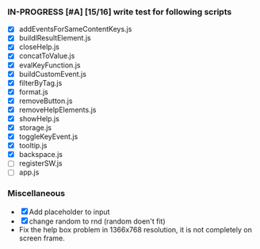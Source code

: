 *** IN-PROGRESS [#A] [15/16] write test for following scripts
- [X] addEventsForSameContentKeys.js
- [X] buildlResultElement.js
- [X] closeHelp.js
- [X] concatToValue.js
- [X] evalKeyFunction.js
- [X] buildCustomEvent.js
- [X] filterByTag.js
- [X] format.js
- [X] removeButton.js
- [X] removeHelpElements.js
- [X] showHelp.js
- [X] storage.js
- [X] toggleKeyEvent.js
- [X] tooltip.js
- [X] backspace.js
- [ ] registerSW.js
- [ ] app.js

*** Miscellaneous
- [X] Add placeholder to input
- [X] change random to rnd (random doen't fit)
- Fix the help box problem in 1366x768 resolution, it is not completely on screen frame.
